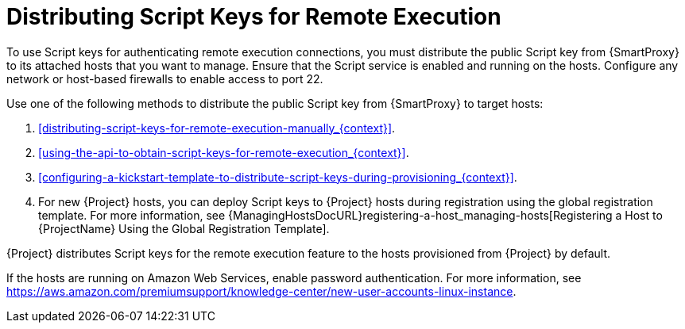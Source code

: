 [id="Distributing_Script_Keys_for_Remote_Execution_{context}"]
= Distributing Script Keys for Remote Execution

To use Script keys for authenticating remote execution connections, you must distribute the public Script key from {SmartProxy} to its attached hosts that you want to manage.
Ensure that the Script service is enabled and running on the hosts.
Configure any network or host-based firewalls to enable access to port 22.

Use one of the following methods to distribute the public Script key from {SmartProxy} to target hosts:

. xref:distributing-script-keys-for-remote-execution-manually_{context}[].
. xref:using-the-api-to-obtain-script-keys-for-remote-execution_{context}[].
. xref:configuring-a-kickstart-template-to-distribute-script-keys-during-provisioning_{context}[].
. For new {Project} hosts, you can deploy Script keys to {Project} hosts during registration using the global registration template.
For more information, see {ManagingHostsDocURL}registering-a-host_managing-hosts[Registering a Host to {ProjectName} Using the Global Registration Template].

{Project} distributes Script keys for the remote execution feature to the hosts provisioned from {Project} by default.

If the hosts are running on Amazon Web Services, enable password authentication.
For more information, see https://aws.amazon.com/premiumsupport/knowledge-center/new-user-accounts-linux-instance[].
